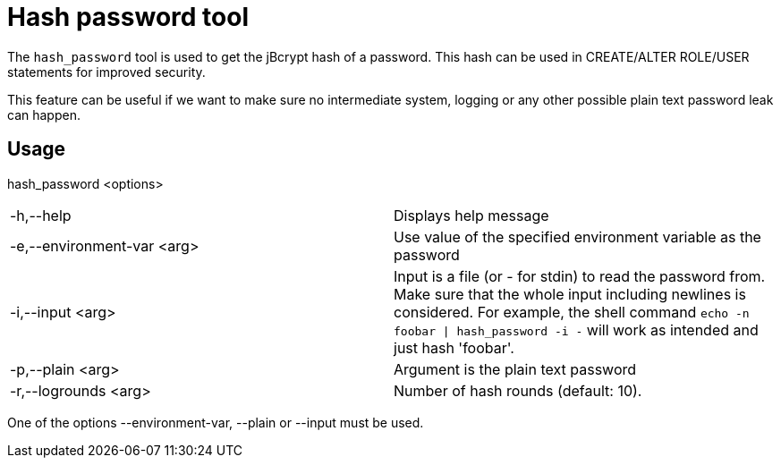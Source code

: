 = Hash password tool
:page-aliases: hash_password.adoc


The `hash_password` tool is used to get the jBcrypt hash of a password. This hash 
can be used in CREATE/ALTER ROLE/USER statements for improved security.

This feature can be useful if we want to make sure no intermediate system, logging or 
any other possible plain text password leak can happen.

== Usage

hash_password <options>

[cols=",",]
|===

|-h,--help |Displays help message

|-e,--environment-var <arg> |Use value of the specified environment
variable as the password

|-i,--input <arg> |Input is a file (or - for stdin) to read the
password from. Make sure that the whole input including newlines is
considered. For example, the shell command `echo -n foobar \| hash_password
-i -` will work as intended and just hash 'foobar'.

|-p,--plain <arg> |Argument is the plain text password

|-r,--logrounds <arg> |Number of hash rounds (default: 10).
|===

One of the options --environment-var, --plain or --input must be used.